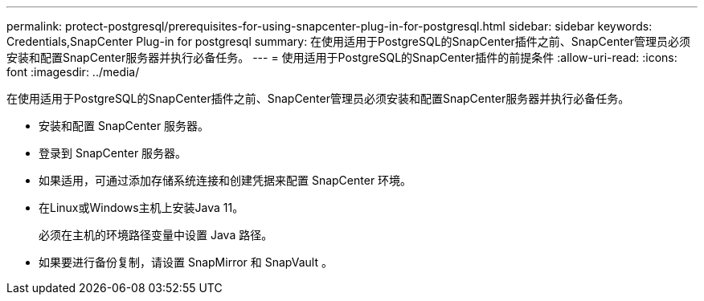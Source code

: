 ---
permalink: protect-postgresql/prerequisites-for-using-snapcenter-plug-in-for-postgresql.html 
sidebar: sidebar 
keywords: Credentials,SnapCenter Plug-in for postgresql 
summary: 在使用适用于PostgreSQL的SnapCenter插件之前、SnapCenter管理员必须安装和配置SnapCenter服务器并执行必备任务。 
---
= 使用适用于PostgreSQL的SnapCenter插件的前提条件
:allow-uri-read: 
:icons: font
:imagesdir: ../media/


[role="lead"]
在使用适用于PostgreSQL的SnapCenter插件之前、SnapCenter管理员必须安装和配置SnapCenter服务器并执行必备任务。

* 安装和配置 SnapCenter 服务器。
* 登录到 SnapCenter 服务器。
* 如果适用，可通过添加存储系统连接和创建凭据来配置 SnapCenter 环境。
* 在Linux或Windows主机上安装Java 11。
+
必须在主机的环境路径变量中设置 Java 路径。

* 如果要进行备份复制，请设置 SnapMirror 和 SnapVault 。

